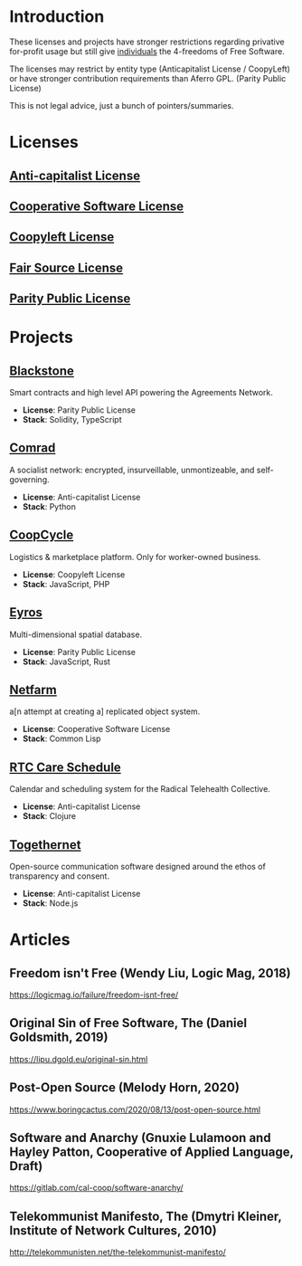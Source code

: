 * Introduction
These licenses and projects have stronger restrictions regarding privative
for-profit usage but still give _individuals_ the 4-freedoms of Free Software.

The licenses may restrict by entity type (Anticapitalist License / CoopyLeft) or
have stronger contribution requirements than Aferro GPL. (Parity Public License)

This is not legal advice, just a bunch of pointers/summaries.
* Licenses
** [[https://anticapitalist.software/][Anti-capitalist License]]
** [[https://lynnesbian.space/csl/][Cooperative Software License]]
** [[https://wiki.coopcycle.org/en:license][Coopyleft License]]
** [[https://fair.io/][Fair Source License]]
** [[https://paritylicense.com/][Parity Public License]]
* Projects
** [[https://github.com/agreements-network/blackstone][Blackstone]]
Smart contracts and high level API powering the Agreements Network.

- *License*: Parity Public License
- *Stack*: Solidity, TypeScript
** [[https://comrad.app/][Comrad]]
A socialist network: encrypted, insurveillable, unmontizeable, and
self-governing.

- *License*: Anti-capitalist License
- *Stack*: Python
** [[https://github.com/coopcycle][CoopCycle]]
Logistics & marketplace platform. Only for worker-owned business.

- *License*: Coopyleft License
- *Stack*: JavaScript, PHP
** [[https://github.com/peermaps/eyros][Eyros]]
Multi-dimensional spatial database.

- *License*: Parity Public License
- *Stack*: JavaScript, Rust
** [[https://gitlab.com/cal-coop/netfarm/netfarm][Netfarm]]
a[n attempt at creating a] replicated object system.

- *License*: Cooperative Software License
- *Stack*: Common Lisp
** [[https://github.com/breadsystems/rtc-care-schedule][RTC Care Schedule]]
Calendar and scheduling system for the Radical Telehealth Collective.

- *License*: Anti-capitalist License
- *Stack*: Clojure
** [[https://togethernet.cargo.site/][Togethernet]]
Open-source communication software designed around the ethos of transparency and
consent.

- *License*: Anti-capitalist License
- *Stack*: Node.js
* Articles
** Freedom isn't Free (Wendy Liu, Logic Mag, 2018)
https://logicmag.io/failure/freedom-isnt-free/
** Original Sin of Free Software, The (Daniel Goldsmith, 2019)
https://lipu.dgold.eu/original-sin.html
** Post-Open Source (Melody Horn, 2020)
https://www.boringcactus.com/2020/08/13/post-open-source.html
** Software and Anarchy (Gnuxie Lulamoon and Hayley Patton, Cooperative of Applied Language, Draft)
https://gitlab.com/cal-coop/software-anarchy/
** Telekommunist Manifesto, The (Dmytri Kleiner, Institute of Network Cultures, 2010)
http://telekommunisten.net/the-telekommunist-manifesto/
